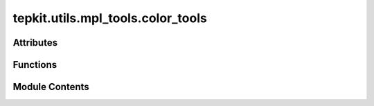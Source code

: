 tepkit.utils.mpl_tools.color_tools
==================================

.. py:module:: tepkit.utils.mpl_tools.color_tools


Attributes
----------

.. autoapisummary::

   tepkit.utils.mpl_tools.color_tools.Colormap


Functions
---------

.. autoapisummary::

   tepkit.utils.mpl_tools.color_tools.get_colormap
   tepkit.utils.mpl_tools.color_tools.get_colors
   tepkit.utils.mpl_tools.color_tools.get_color
   tepkit.utils.mpl_tools.color_tools.test1


Module Contents
---------------

.. py:data:: Colormap
   :no-index:


.. py:function:: get_colormap(style: str) -> Colormap

   根据名称返回 Colormap


.. py:function:: get_colors(style: str = 'tepkit_smart') -> list[str]

   根据风格名称返回颜色列表


.. py:function:: get_color(name: str, style: str = 'tepkit_smart') -> str

   根据颜色名称返回颜色值


.. py:function:: test1()

